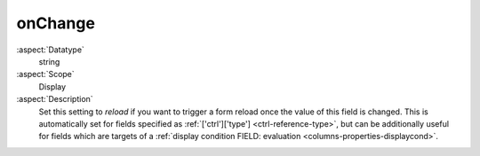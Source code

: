 onChange
~~~~~~~~

:aspect:`Datatype`
    string

:aspect:`Scope`
    Display

:aspect:`Description`
    Set this setting to `reload` if you want to trigger a form reload once the value
    of this field is changed. This is automatically set for fields specified as
    :ref:`['ctrl']['type'] <ctrl-reference-type>`, but can be additionally useful for fields
    which are targets of a :ref:`display condition FIELD: evaluation <columns-properties-displaycond>`.
